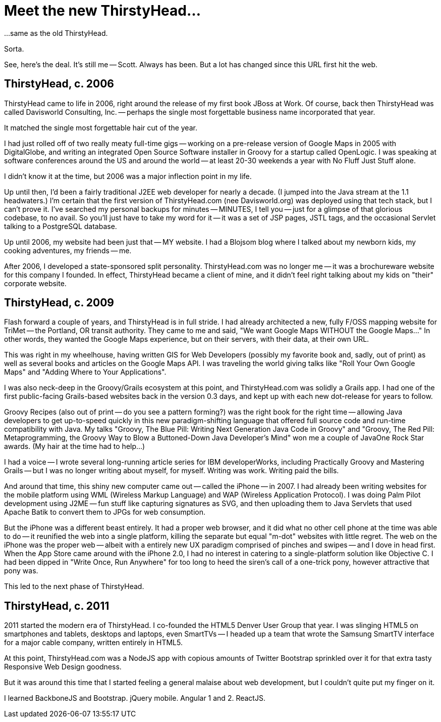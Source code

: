 = Meet the new ThirstyHead...

...same as the old ThirstyHead.

Sorta.

See, here's the deal. It's still me -- Scott. Always has been. But a lot has changed since this URL first hit the web.

== ThirstyHead, c. 2006

ThirstyHead came to life in 2006, right around the release of my first book JBoss at Work. Of course, back then ThirstyHead was called Davisworld Consulting, Inc. -- perhaps the single most forgettable business name incorporated that year.

It matched the single most forgettable hair cut of the year.

I had just rolled off of two really meaty full-time gigs -- working on a pre-release version of Google Maps in 2005 with DigitalGlobe, and writing an integrated Open Source Software installer in Groovy for a startup called OpenLogic. I was speaking at software conferences around the US and around the world -- at least 20-30 weekends a year with No Fluff Just Stuff alone.

I didn't know it at the time, but 2006 was a major inflection point in my life.

Up until then, I'd been a fairly traditional J2EE web developer for nearly a decade. (I jumped into the Java stream at the 1.1 headwaters.) I'm certain that the first version of ThirstyHead.com (nee Davisworld.org) was deployed using that tech stack, but I can't prove it. I've searched my personal backups for minutes -- MINUTES, I tell you -- just for a glimpse of that glorious codebase, to no avail. So you'll just have to take my word for it -- it was a set of JSP pages, JSTL tags, and the occasional Servlet talking to a PostgreSQL database.

Up until 2006, my website had been just that -- MY website. I had a Blojsom blog where I talked about my newborn kids, my cooking adventures, my friends -- me.

After 2006, I developed a state-sponsored split personality. ThirstyHead.com was no longer me -- it was a brochureware website for this company I founded. In effect, ThirstyHead became a client of mine, and it didn't feel right talking about my kids on "their" corporate website.

== ThirstyHead, c. 2009

Flash forward a couple of years, and ThirstyHead is in full stride. I had already architected a new, fully F/OSS mapping website for TriMet -- the Portland, OR transit authority. They came to me and said, "We want Google Maps WITHOUT the Google Maps..." In other words, they wanted the Google Maps experience, but on their servers, with their data, at their own URL.

This was right in my wheelhouse, having written GIS for Web Developers (possibly my favorite book and, sadly, out of print) as well as several books and articles on the Google Maps API. I was traveling the world giving talks like "Roll Your Own Google Maps" and "Adding Where to Your Applications".

I was also neck-deep in the Groovy/Grails ecosystem at this point, and ThirstyHead.com was solidly a Grails app. I had one of the first public-facing Grails-based websites back in the version 0.3 days, and kept up with each new dot-release for years to follow.

Groovy Recipes (also out of print -- do you see a pattern forming?) was the right book for the right time -- allowing Java developers to get up-to-speed quickly in this new paradigm-shifting language that offered full source code and run-time compatibility with Java. My talks "Groovy, The Blue Pill: Writing Next Generation Java Code in Groovy" and "Groovy, The Red Pill: Metaprogramming, the Groovy Way to Blow a Buttoned-Down Java Developer's Mind" won me a couple of JavaOne Rock Star awards. (My hair at the time had to help...)

I had a voice -- I wrote several long-running article series for IBM developerWorks, including Practically Groovy and Mastering Grails -- but I was no longer writing about myself, for myself. Writing was work. Writing paid the bills.

And around that time, this shiny new computer came out -- called the iPhone -- in 2007. I had already been writing websites for the mobile platform using WML (Wireless Markup Language) and WAP (Wireless Application Protocol). I was doing Palm Pilot development using J2ME -- fun stuff like capturing signatures as SVG, and then uploading them to Java Servlets that used Apache Batik to convert them to JPGs for web consumption.

But the iPhone was a different beast entirely. It had a proper web browser, and it did what no other cell phone at the time was able to do -- it reunified the web into a single platform, killing the separate but equal "m-dot" websites with little regret. The web on the iPhone was the proper web -- albeit with a entirely new UX paradigm comprised of pinches and swipes -- and I dove in head first. When the App Store came around with the iPhone 2.0, I had no interest in catering to a single-platform solution like Objective C. I had been dipped in "Write Once, Run Anywhere" for too long to heed the siren's call of a one-trick pony, however attractive that pony was.

This led to the next phase of ThirstyHead.

== ThirstyHead, c. 2011

2011 started the modern era of ThirstyHead. I co-founded the HTML5 Denver User Group that year. I was slinging HTML5 on smartphones and tablets, desktops and laptops, even SmartTVs -- I headed up a team that wrote the Samsung SmartTV interface for a major cable company, written entirely in HTML5.

At this point, ThirstyHead.com was a NodeJS app with copious amounts of Twitter Bootstrap sprinkled over it for that extra tasty Responsive Web Design goodness.


But it was around this time that I started feeling a general malaise about web development, but I couldn't quite put my finger on it.

I learned BackboneJS and Bootstrap. jQuery mobile. Angular 1 and 2. ReactJS.
